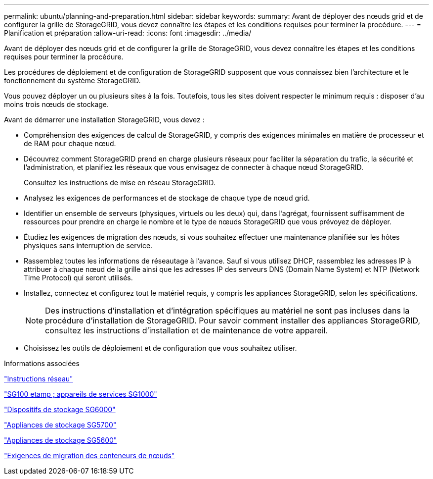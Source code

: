 ---
permalink: ubuntu/planning-and-preparation.html 
sidebar: sidebar 
keywords:  
summary: Avant de déployer des nœuds grid et de configurer la grille de StorageGRID, vous devez connaître les étapes et les conditions requises pour terminer la procédure. 
---
= Planification et préparation
:allow-uri-read: 
:icons: font
:imagesdir: ../media/


[role="lead"]
Avant de déployer des nœuds grid et de configurer la grille de StorageGRID, vous devez connaître les étapes et les conditions requises pour terminer la procédure.

Les procédures de déploiement et de configuration de StorageGRID supposent que vous connaissez bien l'architecture et le fonctionnement du système StorageGRID.

Vous pouvez déployer un ou plusieurs sites à la fois. Toutefois, tous les sites doivent respecter le minimum requis : disposer d'au moins trois nœuds de stockage.

Avant de démarrer une installation StorageGRID, vous devez :

* Compréhension des exigences de calcul de StorageGRID, y compris des exigences minimales en matière de processeur et de RAM pour chaque nœud.
* Découvrez comment StorageGRID prend en charge plusieurs réseaux pour faciliter la séparation du trafic, la sécurité et l'administration, et planifiez les réseaux que vous envisagez de connecter à chaque nœud StorageGRID.
+
Consultez les instructions de mise en réseau StorageGRID.

* Analysez les exigences de performances et de stockage de chaque type de nœud grid.
* Identifier un ensemble de serveurs (physiques, virtuels ou les deux) qui, dans l'agrégat, fournissent suffisamment de ressources pour prendre en charge le nombre et le type de nœuds StorageGRID que vous prévoyez de déployer.
* Étudiez les exigences de migration des nœuds, si vous souhaitez effectuer une maintenance planifiée sur les hôtes physiques sans interruption de service.
* Rassemblez toutes les informations de réseautage à l'avance. Sauf si vous utilisez DHCP, rassemblez les adresses IP à attribuer à chaque nœud de la grille ainsi que les adresses IP des serveurs DNS (Domain Name System) et NTP (Network Time Protocol) qui seront utilisés.
* Installez, connectez et configurez tout le matériel requis, y compris les appliances StorageGRID, selon les spécifications.
+

NOTE: Des instructions d'installation et d'intégration spécifiques au matériel ne sont pas incluses dans la procédure d'installation de StorageGRID. Pour savoir comment installer des appliances StorageGRID, consultez les instructions d'installation et de maintenance de votre appareil.

* Choisissez les outils de déploiement et de configuration que vous souhaitez utiliser.


.Informations associées
link:../network/index.html["Instructions réseau"]

link:../sg100-1000/index.html["SG100 etamp ; appareils de services SG1000"]

link:../sg6000/index.html["Dispositifs de stockage SG6000"]

link:../sg5700/index.html["Appliances de stockage SG5700"]

link:../sg5600/index.html["Appliances de stockage SG5600"]

link:node-container-migration-requirements.html["Exigences de migration des conteneurs de nœuds"]
